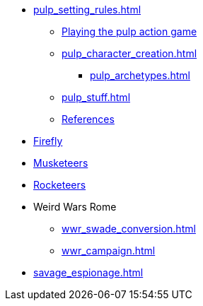 // * Settings
* xref:pulp_setting_rules.adoc[]
** xref:pulp_intro.adoc[Playing the pulp action game]
** xref:pulp_character_creation.adoc[]
*** xref:pulp_archetypes.adoc[]
** xref:pulp_stuff.adoc[]
** xref:pulp_colophon.adoc[References]
* xref:firefly_swade.adoc[Firefly]
* xref:Savage_Musketeers.adoc[Musketeers]
* xref:Savage_Three_Rocketeers.adoc[Rocketeers]
// ** xref:_dtoa_chases.adoc[Pulp Chases]
// * xref:savage_top_secret.adoc[]
* Weird Wars Rome
** xref:wwr_swade_conversion.adoc[]
// *** xref:wwr_bestiary.adoc[]
** xref:wwr_campaign.adoc[]
* xref:savage_espionage.adoc[]